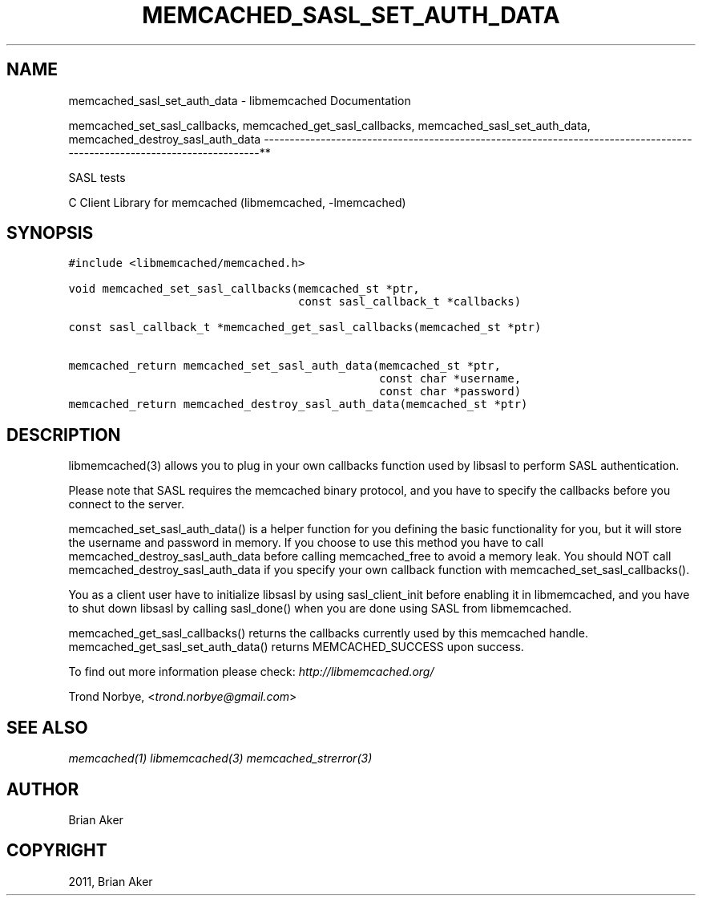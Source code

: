 .TH "MEMCACHED_SASL_SET_AUTH_DATA" "3" "April 08, 2011" "0.47" "libmemcached"
.SH NAME
memcached_sasl_set_auth_data \- libmemcached Documentation
.
.nr rst2man-indent-level 0
.
.de1 rstReportMargin
\\$1 \\n[an-margin]
level \\n[rst2man-indent-level]
level margin: \\n[rst2man-indent\\n[rst2man-indent-level]]
-
\\n[rst2man-indent0]
\\n[rst2man-indent1]
\\n[rst2man-indent2]
..
.de1 INDENT
.\" .rstReportMargin pre:
. RS \\$1
. nr rst2man-indent\\n[rst2man-indent-level] \\n[an-margin]
. nr rst2man-indent-level +1
.\" .rstReportMargin post:
..
.de UNINDENT
. RE
.\" indent \\n[an-margin]
.\" old: \\n[rst2man-indent\\n[rst2man-indent-level]]
.nr rst2man-indent-level -1
.\" new: \\n[rst2man-indent\\n[rst2man-indent-level]]
.in \\n[rst2man-indent\\n[rst2man-indent-level]]u
..
.\" Man page generated from reStructeredText.
.
.sp
memcached_set_sasl_callbacks, memcached_get_sasl_callbacks, memcached_sasl_set_auth_data, memcached_destroy_sasl_auth_data
\-\-\-\-\-\-\-\-\-\-\-\-\-\-\-\-\-\-\-\-\-\-\-\-\-\-\-\-\-\-\-\-\-\-\-\-\-\-\-\-\-\-\-\-\-\-\-\-\-\-\-\-\-\-\-\-\-\-\-\-\-\-\-\-\-\-\-\-\-\-\-\-\-\-\-\-\-\-\-\-\-\-\-\-\-\-\-\-\-\-\-\-\-\-\-\-\-\-\-\-\-\-\-\-\-\-\-\-\-\-\-\-\-\-\-\-\-\-\-\-**
.sp
SASL tests
.sp
C Client Library for memcached (libmemcached, \-lmemcached)
.SH SYNOPSIS
.sp
.nf
.ft C
#include <libmemcached/memcached.h>

void memcached_set_sasl_callbacks(memcached_st *ptr,
                                  const sasl_callback_t *callbacks)

const sasl_callback_t *memcached_get_sasl_callbacks(memcached_st *ptr)

memcached_return memcached_set_sasl_auth_data(memcached_st *ptr,
                                              const char *username,
                                              const char *password)
memcached_return memcached_destroy_sasl_auth_data(memcached_st *ptr)
.ft P
.fi
.SH DESCRIPTION
.sp
libmemcached(3) allows you to plug in your own callbacks function used by
libsasl to perform SASL authentication.
.sp
Please note that SASL requires the memcached binary protocol, and you have
to specify the callbacks before you connect to the server.
.sp
memcached_set_sasl_auth_data() is a helper function for you defining
the basic functionality for you, but it will store the username and password
in memory. If you choose to use this method you have to call
memcached_destroy_sasl_auth_data before calling memcached_free to avoid
a memory leak. You should NOT call memcached_destroy_sasl_auth_data if you
specify your own callback function with memcached_set_sasl_callbacks().
.sp
You as a client user have to initialize libsasl by using sasl_client_init
before enabling it in libmemcached, and you have to shut down libsasl by
calling sasl_done() when you are done using SASL from libmemcached.
.sp
memcached_get_sasl_callbacks() returns the callbacks currently used
by this memcached handle.
memcached_get_sasl_set_auth_data() returns MEMCACHED_SUCCESS upon success.
.sp
To find out more information please check:
\fI\%http://libmemcached.org/\fP
.sp
Trond Norbye, <\fI\%trond.norbye@gmail.com\fP>
.SH SEE ALSO
.sp
\fImemcached(1)\fP \fIlibmemcached(3)\fP \fImemcached_strerror(3)\fP
.SH AUTHOR
Brian Aker
.SH COPYRIGHT
2011, Brian Aker
.\" Generated by docutils manpage writer.
.\" 
.
